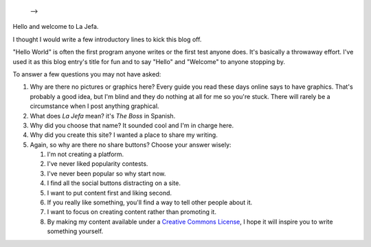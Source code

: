    .. title: Hello World
   .. slug: hello-world
   .. date: 2014-09-10 15:25:10 UTC-05:00 
   .. tags: miscellaneous
   .. link: 
   .. description: 
   .. type: text
   -->

Hello and welcome to La Jefa.

I thought I would write a few introductory lines to kick this blog off.

"Hello World" is often the first program anyone writes or the first test
anyone does. It's basically a throwaway effort. I've used it as this
blog entry's title for fun and to say "Hello" and "Welcome" to anyone
stopping by.

To answer a few questions you may not have asked:

1. Why are there no pictures or graphics here? Every guide you read these days online says to have graphics. That's probably a good idea, but I'm blind and they do nothing at all for me so you're stuck. There will rarely be a circumstance when I post anything graphical.

2. What does *La Jefa* mean? it's *The Boss* in Spanish.

3. Why did you choose that name? It sounded cool and I'm in charge here.

4. Why did you create this site? I wanted a place to share my writing.

5. Again, so why are there no share buttons? Choose your answer wisely:

   1. I'm not creating a platform.
   2. I've never liked popularity contests.
   3. I've never been popular so why start now.
   4. I find all the social buttons distracting on a site.
   5. I want to put content first and liking second.
   6. If you really like something, you'll find a way to tell other people about it.
   7. I want to focus on creating content rather than promoting it.
   8. By making my content available under a `Creative Commons License`_, I hope it will inspire you to write something yourself.

.. _Creative Commons License: http://creativecommons.org/licenses/by-nc-sa/4.0/
